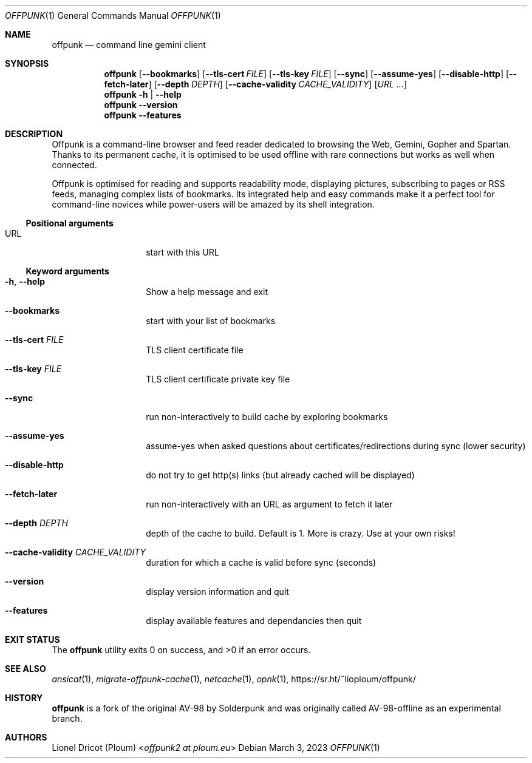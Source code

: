 .Dd March 3, 2023
.Dt OFFPUNK 1
.Os
.
.Sh NAME
.Nm offpunk
.Nd command line gemini client
.
.Sh SYNOPSIS
.Nm
.Op Fl \-bookmarks
.Op Fl \-tls\-cert Ar FILE
.Op Fl \-tls\-key Ar FILE
.Op Fl \-sync
.Op Fl \-assume\-yes
.Op Fl \-disable\-http
.Op Fl \-fetch\-later
.Op Fl \-depth Ar DEPTH
.Op Fl \-cache\-validity Ar CACHE_VALIDITY
.Op Ar URL ...
.Nm
.Fl h | \-help
.Nm
.Fl \-version
.Nm
.Fl \-features
.
.Sh DESCRIPTION
Offpunk is a command-line browser and feed reader dedicated to browsing the Web,
Gemini, Gopher and Spartan.
Thanks to its permanent cache, it is optimised to be used offline with rare
connections but works as well when connected.
.Pp
Offpunk is optimised for reading and supports readability mode, displaying
pictures, subscribing to pages or RSS feeds,
managing complex lists of bookmarks.
Its integrated help and easy commands make it a perfect tool for command-line
novices while power-users will be amazed by its shell integration.
.Ss Positional arguments
.Bl -tag -width Ds -offset indent
.It URL
start with this URL
.El
.Ss Keyword arguments
.Bl -tag -width Ds -offset indent
.It Fl h , \-help
Show a help message and exit
.It Fl \-bookmarks
start with your list of bookmarks
.It Fl \-tls\-cert Ar FILE
TLS client certificate file
.It Fl \-tls\-key Ar FILE
TLS client certificate private key file
.It Fl \-sync
run non\-interactively to build cache by exploring bookmarks
.It Fl \-assume\-yes
assume\-yes when asked questions about certificates/redirections during sync
(lower security)
.It Fl \-disable\-http
do not try to get http(s) links (but already cached will be displayed)
.It Fl \-fetch\-later
run non\-interactively with an URL as argument to fetch it later
.It Fl \-depth Ar DEPTH
depth of the cache to build.
Default is 1.
More is crazy.
Use at your own risks!
.It Fl \-cache\-validity Ar CACHE_VALIDITY
duration for which a cache is valid before sync (seconds)
.It Fl \-version
display version information and quit
.It Fl \-features
display available features and dependancies then quit
.El
.
.Sh EXIT STATUS
.Ex -std
.
.Sh SEE ALSO
.Xr ansicat 1 ,
.Xr migrate-offpunk-cache 1 ,
.Xr netcache 1 ,
.Xr opnk 1 ,
.Lk https://sr.ht/~lioploum/offpunk/
.
.Sh HISTORY
.Nm
is a fork of the original AV-98 by
.An Solderpunk
and was originally called AV-98-offline as an experimental branch.
.
.Sh AUTHORS
.An Lionel Dricot (Ploum) Aq Mt offpunk2 at ploum.eu
